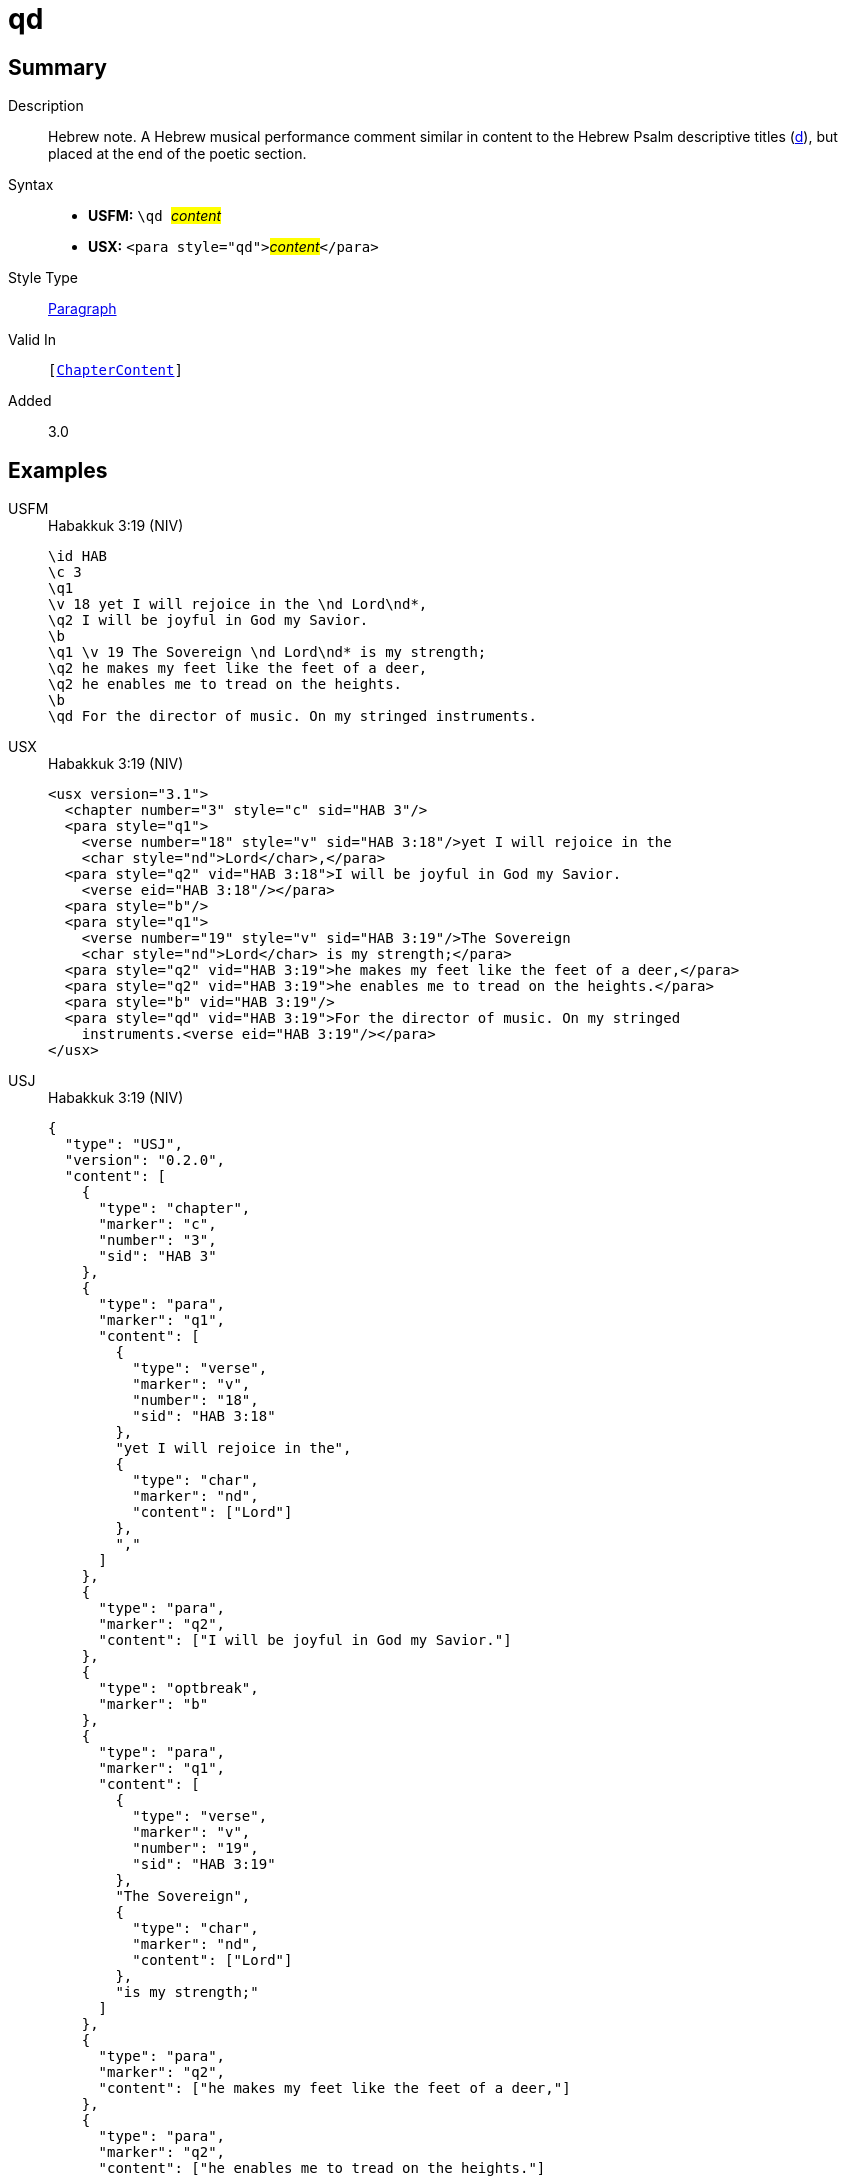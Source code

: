 = qd
:description: Hebrew note
:url-repo: https://github.com/usfm-bible/tcdocs/blob/main/markers/para/qd.adoc
:noindex:
ifndef::localdir[]
:source-highlighter: rouge
:localdir: ../
endif::[]
:imagesdir: {localdir}/images

// tag::public[]

== Summary

Description:: Hebrew note. A Hebrew musical performance comment similar in content to the Hebrew Psalm descriptive titles (xref:para:titles-sections/d.adoc[d]), but placed at the end of the poetic section.
Syntax::
* *USFM:* ``++\qd ++``#__content__#
* *USX:* ``++<para style="qd">++``#__content__#``++</para>++``
Style Type:: xref:para:index.adoc[Paragraph]
Valid In:: `[xref:doc:index.adoc#doc-book-chapter-content[ChapterContent]]`
// tag::spec[]
Added:: 3.0
// end::spec[]

== Examples

[tabs]
======
USFM::
+
.Habakkuk 3:19 (NIV)
[source#src-usfm-para-qd_1,usfm,highlight=11]
----
\id HAB
\c 3
\q1
\v 18 yet I will rejoice in the \nd Lord\nd*,
\q2 I will be joyful in God my Savior.
\b
\q1 \v 19 The Sovereign \nd Lord\nd* is my strength;
\q2 he makes my feet like the feet of a deer,
\q2 he enables me to tread on the heights.
\b
\qd For the director of music. On my stringed instruments.
----
USX::
+
.Habakkuk 3:19 (NIV)
[source#src-usx-para-qd_1,xml,highlight=15]
----
<usx version="3.1">
  <chapter number="3" style="c" sid="HAB 3"/>
  <para style="q1">
    <verse number="18" style="v" sid="HAB 3:18"/>yet I will rejoice in the 
    <char style="nd">Lord</char>,</para>
  <para style="q2" vid="HAB 3:18">I will be joyful in God my Savior.
    <verse eid="HAB 3:18"/></para>
  <para style="b"/>
  <para style="q1">
    <verse number="19" style="v" sid="HAB 3:19"/>The Sovereign 
    <char style="nd">Lord</char> is my strength;</para>
  <para style="q2" vid="HAB 3:19">he makes my feet like the feet of a deer,</para>
  <para style="q2" vid="HAB 3:19">he enables me to tread on the heights.</para>
  <para style="b" vid="HAB 3:19"/>
  <para style="qd" vid="HAB 3:19">For the director of music. On my stringed
    instruments.<verse eid="HAB 3:19"/></para>
</usx>
----
USJ::
+
.Habakkuk 3:19 (NIV)
[source#src-usj-para-qd_1,json,highlight=]
----
{
  "type": "USJ",
  "version": "0.2.0",
  "content": [
    {
      "type": "chapter",
      "marker": "c",
      "number": "3",
      "sid": "HAB 3"
    },
    {
      "type": "para",
      "marker": "q1",
      "content": [
        {
          "type": "verse",
          "marker": "v",
          "number": "18",
          "sid": "HAB 3:18"
        },
        "yet I will rejoice in the",
        {
          "type": "char",
          "marker": "nd",
          "content": ["Lord"]
        },
        ","
      ]
    },
    {
      "type": "para",
      "marker": "q2",
      "content": ["I will be joyful in God my Savior."]
    },
    {
      "type": "optbreak",
      "marker": "b"
    },
    {
      "type": "para",
      "marker": "q1",
      "content": [
        {
          "type": "verse",
          "marker": "v",
          "number": "19",
          "sid": "HAB 3:19"
        },
        "The Sovereign",
        {
          "type": "char",
          "marker": "nd",
          "content": ["Lord"]
        },
        "is my strength;"
      ]
    },
    {
      "type": "para",
      "marker": "q2",
      "content": ["he makes my feet like the feet of a deer,"]
    },
    {
      "type": "para",
      "marker": "q2",
      "content": ["he enables me to tread on the heights."]
    },
    {
      "type": "optbreak",
      "marker": "b"
    },
    {
      "type": "para",
      "marker": "qd",
      "content": ["For the director of music. On my stringed instruments."]
    }
  ]
}
----
======

image::para/qd_1.jpg[Habakkuk 3:19 (NIV),300]


== Properties

TextType:: VerseText
TextProperties:: paragraph, publishable, vernacular, poetic

== Publication Issues

// end::public[]

== Discussion

